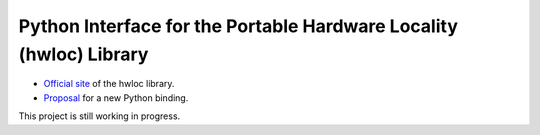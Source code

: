 Python Interface for the Portable Hardware Locality (hwloc) Library
===================================================================

- `Official site <https://www.open-mpi.org/projects/hwloc/>`__ of the hwloc library.
- `Proposal <https://github.com/open-mpi/hwloc/issues/735>`__ for a new Python binding.

This project is still working in progress.